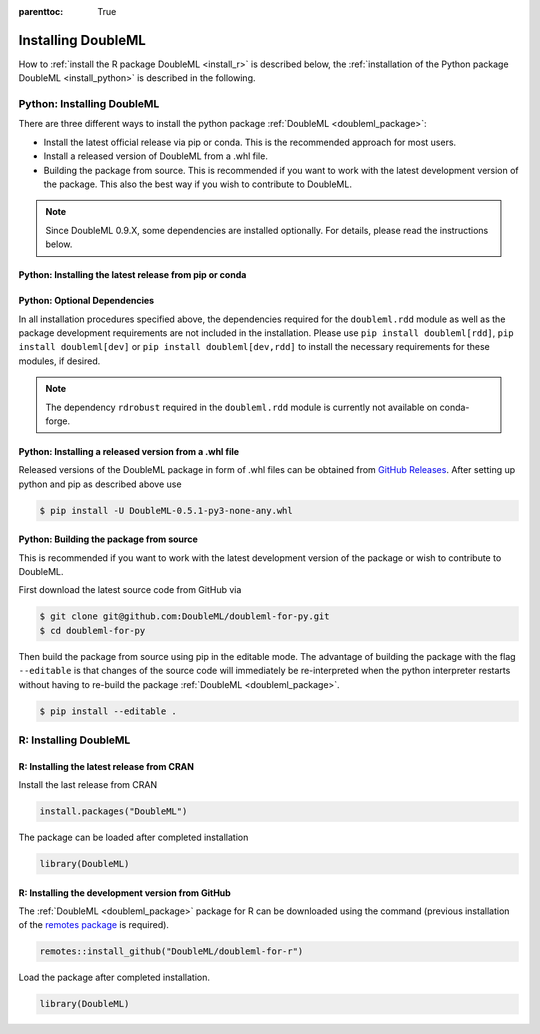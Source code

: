 :parenttoc: True

Installing DoubleML
===================

How to :ref:`install the R package DoubleML <install_r>` is described below,
the :ref:`installation of the Python package DoubleML <install_python>` is described in the following.

.. _install_python:

Python: Installing DoubleML
^^^^^^^^^^^^^^^^^^^^^^^^^^^

There are three different ways to install the python package :ref:`DoubleML <doubleml_package>`:

- Install the latest official release via pip or conda. This is the recommended approach for most users.
- Install a released version of DoubleML from a .whl file.
- Building the package from source. This is recommended if you want to work with the latest development version of the package. This also the best way if you wish to contribute to DoubleML.

.. note::
    Since DoubleML 0.9.X, some dependencies are installed optionally. For details, please read the instructions below.


Python: Installing the latest release from pip or conda
-------------------------------------------------------

.. tab-set::

    .. tab-item:: Linux

        .. dropdown:: pip with virtual environment
            :open:

            Install ``python3`` and ``python3`` via the package manager of your distribution, e.g., with

            .. code-block:: Bash

                $ sudo apt-get install python3 python3-pip

            For Python releases see also `<https://www.python.org/downloads/source/>`_.

            To avoid potential conflicts with other packages it is recommended to use a virtual environment.
            The package virtualenv can be installed with `python3 -m pip install virtualenv`.
            We setup a virtualenv named ``dml-venv`` and activate it

            .. code-block:: Bash

                $ virtualenv -p python3 dml-venv
                $ source dml-venv/bin/activate

            To install :ref:`DoubleML <doubleml_package>` run

            .. code-block:: Bash

                $ pip install -U DoubleML

            To check your installation of :ref:`DoubleML <doubleml_package>` use

            .. code-block:: Bash

                $ python -m pip show DoubleML # to see which version and where DoubleML is installed
                $ python -m pip freeze # to see all packages installed in the active virtualenv
                $ python -c "import doubleml as dml; print(dml.__version__)"

        .. dropdown:: pip without virtual environment

            Install ``python3`` and ``python3`` via the package manager of your distribution, e.g., with

            .. code-block:: Bash

                $ sudo apt-get install python3 python3-pip

            For Python releases see also `<https://www.python.org/downloads/source/>`_.

            To install :ref:`DoubleML <doubleml_package>` run

            .. code-block:: Bash

                $ pip3 install -U DoubleML

            To check your installation of :ref:`DoubleML <doubleml_package>` use

            .. code-block:: Bash

                $ python3 -m pip show DoubleML # to see which version and where DoubleML is installed
                $ python3 -m pip freeze # to see all installed packages
                $ python3 -c "import doubleml as dml; print(dml.__version__)"

        .. dropdown:: conda with environment

            Install ``conda`` as described `here <https://docs.conda.io/projects/conda/en/latest/user-guide/install/>`_.

            To avoid potential conflicts with other packages it is recommended to use a conda environment.

            We setup a conda environment named ``dml-venv`` and activate it

            .. code-block:: Bash

                $ conda create -n dml-venv
                $ conda activate dml-venv

            To install :ref:`DoubleML <doubleml_package>` run

            .. code-block:: Bash

                $ conda install -c conda-forge doubleml

            To check your installation of :ref:`DoubleML <doubleml_package>` use

            .. code-block:: Bash

                $ conda list DoubleML # to see which version and where DoubleML is installed
                $ conda list # to see all packages installed in the active conda environment
                $ python -c "import doubleml as dml; print(dml.__version__)"

        .. dropdown:: conda without environment

            Install ``conda`` as described `here <https://docs.conda.io/projects/conda/en/latest/user-guide/install/>`_.

            To install :ref:`DoubleML <doubleml_package>` run

            .. code-block:: Bash

                $ conda install -c conda-forge doubleml

            To check your installation of :ref:`DoubleML <doubleml_package>` use

            .. code-block:: Bash

                $ conda list DoubleML # to see which version and where DoubleML is installed
                $ conda list # to see all installed packages
                $ python -c "import doubleml as dml; print(dml.__version__)"

    .. tab-item:: macOS

        .. dropdown:: pip with virtual environment
            :open:

            Install Python 3 using ``brew install python`` or from `<https://www.python.org/downloads/macos/>`_.

            To avoid potential conflicts with other packages it is recommended to use a virtual environment.
            We setup a virtual environment named ``dml-venv`` and activate it

            .. code-block:: Bash

                $ python -m venv dml-venv
                $ source dml-venv/bin/activate

            To install :ref:`DoubleML <doubleml_package>` run

            .. code-block:: Bash

                $ pip install -U DoubleML

            To check your installation of :ref:`DoubleML <doubleml_package>` use

            .. code-block:: Bash

                $ python -m pip show DoubleML # to see which version and where DoubleML is installed
                $ python -m pip freeze # to see all packages installed in the active virtualenv
                $ python -c "import doubleml as dml; print(dml.__version__)"

        .. dropdown:: pip without virtual environment

            Install Python 3 using ``brew install python`` or from `<https://www.python.org/downloads/mac-osx/>`_.

            To install :ref:`DoubleML <doubleml_package>` run

            .. code-block:: Bash

                $ pip install -U DoubleML

            To check your installation of :ref:`DoubleML <doubleml_package>` use

            .. code-block:: Bash

                $ python -m pip show DoubleML # to see which version and where DoubleML is installed
                $ python -m pip freeze # to see all packages installed in the active virtualenv
                $ python -c "import doubleml as dml; print(dml.__version__)"

        .. dropdown:: conda with environment

            Install ``conda`` as described `here <https://docs.conda.io/projects/conda/en/latest/user-guide/install/>`_.

            To avoid potential conflicts with other packages it is recommended to use a conda environment.

            We setup a conda environment named ``dml-venv`` and activate it

            .. code-block:: Bash

                $ conda create -n dml-venv
                $ conda activate dml-env

            To install :ref:`DoubleML <doubleml_package>` run

            .. code-block:: Bash

                $ conda install -c conda-forge doubleml

            To check your installation of :ref:`DoubleML <doubleml_package>` use

            .. code-block:: Bash

                $ conda list DoubleML # to see which version and where DoubleML is installed
                $ conda list # to see all packages installed in the active conda environment
                $ python -c "import doubleml as dml; print(dml.__version__)"

        .. dropdown:: conda without environment

            Install ``conda`` as described `here <https://docs.conda.io/projects/conda/en/latest/user-guide/install/>`_.

            To install :ref:`DoubleML <doubleml_package>` run

            .. code-block:: Bash

                $ conda install -c conda-forge doubleml

            To check your installation of :ref:`DoubleML <doubleml_package>` use

            .. code-block:: Bash

                $ conda list DoubleML # to see which version and where DoubleML is installed
                $ conda list # to see all installed packages
                $ python -c "import doubleml as dml; print(dml.__version__)"

    .. tab-item:: Windows

        .. dropdown:: pip with virtualenv
            :open:

            Install Python 3. Releases are available here `<https://www.python.org/downloads/windows/>`_.

            To avoid potential conflicts with other packages it is recommended to use a virtual environment.
            We setup a virtual environment named ``dml-venv`` and activate it

            .. code-block:: Bash

                $ python -m venv dml-venv
                $ dml-venv\Scripts\activate

            To install :ref:`DoubleML <doubleml_package>` run

            .. code-block:: Bash

                $ pip install -U DoubleML

            To check your installation of :ref:`DoubleML <doubleml_package>` use

            .. code-block:: Bash

                $ python -m pip show DoubleML # to see which version and where DoubleML is installed
                $ python -m pip freeze # to see all packages installed in the active virtualenv
                $ python -c "import doubleml as dml; print(dml.__version__)"

        .. dropdown:: pip without virtual environment

            Install Python 3. Releases are available here `<https://www.python.org/downloads/windows/>`_.

            To install :ref:`DoubleML <doubleml_package>` run

            .. code-block:: Bash

                $ pip install -U DoubleML

            To check your installation of :ref:`DoubleML <doubleml_package>` use

            .. code-block:: Bash

                $ python -m pip show DoubleML # to see which version and where DoubleML is installed
                $ python -m pip freeze # to see all packages installed in the active virtualenv
                $ python -c "import doubleml as dml; print(dml.__version__)"

        .. dropdown:: conda with environment

            Install ``conda`` as described `here <https://docs.conda.io/projects/conda/en/latest/user-guide/install/>`_.

            To avoid potential conflicts with other packages it is recommended to use a conda environment.

            We setup a conda environment named ``dml-venv`` and activate it

            .. code-block:: Bash

                $ conda create -n dml-venv
                $ conda activate dml-env

            To install :ref:`DoubleML <doubleml_package>` run

            .. code-block:: Bash

                $ conda install -c conda-forge doubleml

            To check your installation of :ref:`DoubleML <doubleml_package>` use

            .. code-block:: Bash

                $ conda list DoubleML # to see which version and where DoubleML is installed
                $ conda list # to see all packages installed in the active conda environment
                $ python -c "import doubleml as dml; print(dml.__version__)"

        .. dropdown:: conda without environment

            Install ``conda`` as described `here <https://docs.conda.io/projects/conda/en/latest/user-guide/install/>`_.

            To install :ref:`DoubleML <doubleml_package>` run

            .. code-block:: Bash

                $ conda install -c conda-forge doubleml

            To check your installation of :ref:`DoubleML <doubleml_package>` use

            .. code-block:: Bash

                $ conda list DoubleML # to see which version and where DoubleML is installed
                $ conda list # to see all installed packages
                $ python -c "import doubleml as dml; print(dml.__version__)"



Python: Optional Dependencies
-----------------------------

In all installation procedures specified above, the dependencies required for the ``doubleml.rdd`` module as well as
the package development requirements are not included in the installation. Please use ``pip install doubleml[rdd]``, ``pip install doubleml[dev]``
or ``pip install doubleml[dev,rdd]`` to install the necessary requirements for these modules, if desired.

.. note::
    The dependency ``rdrobust`` required in the ``doubleml.rdd`` module is currently not available on conda-forge.


Python: Installing a released version from a .whl file
------------------------------------------------------

Released versions of the DoubleML package in form of .whl files can be obtained from
`GitHub Releases <https://github.com/DoubleML/doubleml-for-py/releases>`_.
After setting up python and pip as described above use

.. code-block:: Bash

    $ pip install -U DoubleML-0.5.1-py3-none-any.whl

Python: Building the package from source
----------------------------------------

This is recommended if you want to work with the latest development version of the package or wish to contribute to DoubleML.

First download the latest source code from GitHub via

.. code-block:: Bash

    $ git clone git@github.com:DoubleML/doubleml-for-py.git
    $ cd doubleml-for-py

Then build the package from source using pip in the editable mode.
The advantage of building the package with the flag ``--editable`` is that changes of the source code will immediately be
re-interpreted when the python interpreter restarts without having to re-build the package
:ref:`DoubleML <doubleml_package>`.

.. code-block:: Bash

    $ pip install --editable .

.. _install_r:

R: Installing DoubleML
^^^^^^^^^^^^^^^^^^^^^^

R: Installing the latest release from CRAN
------------------------------------------

Install the last release from CRAN

.. code-block:: R

    install.packages("DoubleML")

The package can be loaded after completed installation

.. code-block:: R

    library(DoubleML)

R: Installing the development version from GitHub
--------------------------------------------------

The :ref:`DoubleML <doubleml_package>` package for R can be downloaded using the command (previous installation of the
`remotes package <https://remotes.r-lib.org/index.html>`_  is required).

.. code-block:: R

    remotes::install_github("DoubleML/doubleml-for-r")

Load the package after completed installation.

.. code-block:: R

    library(DoubleML)

